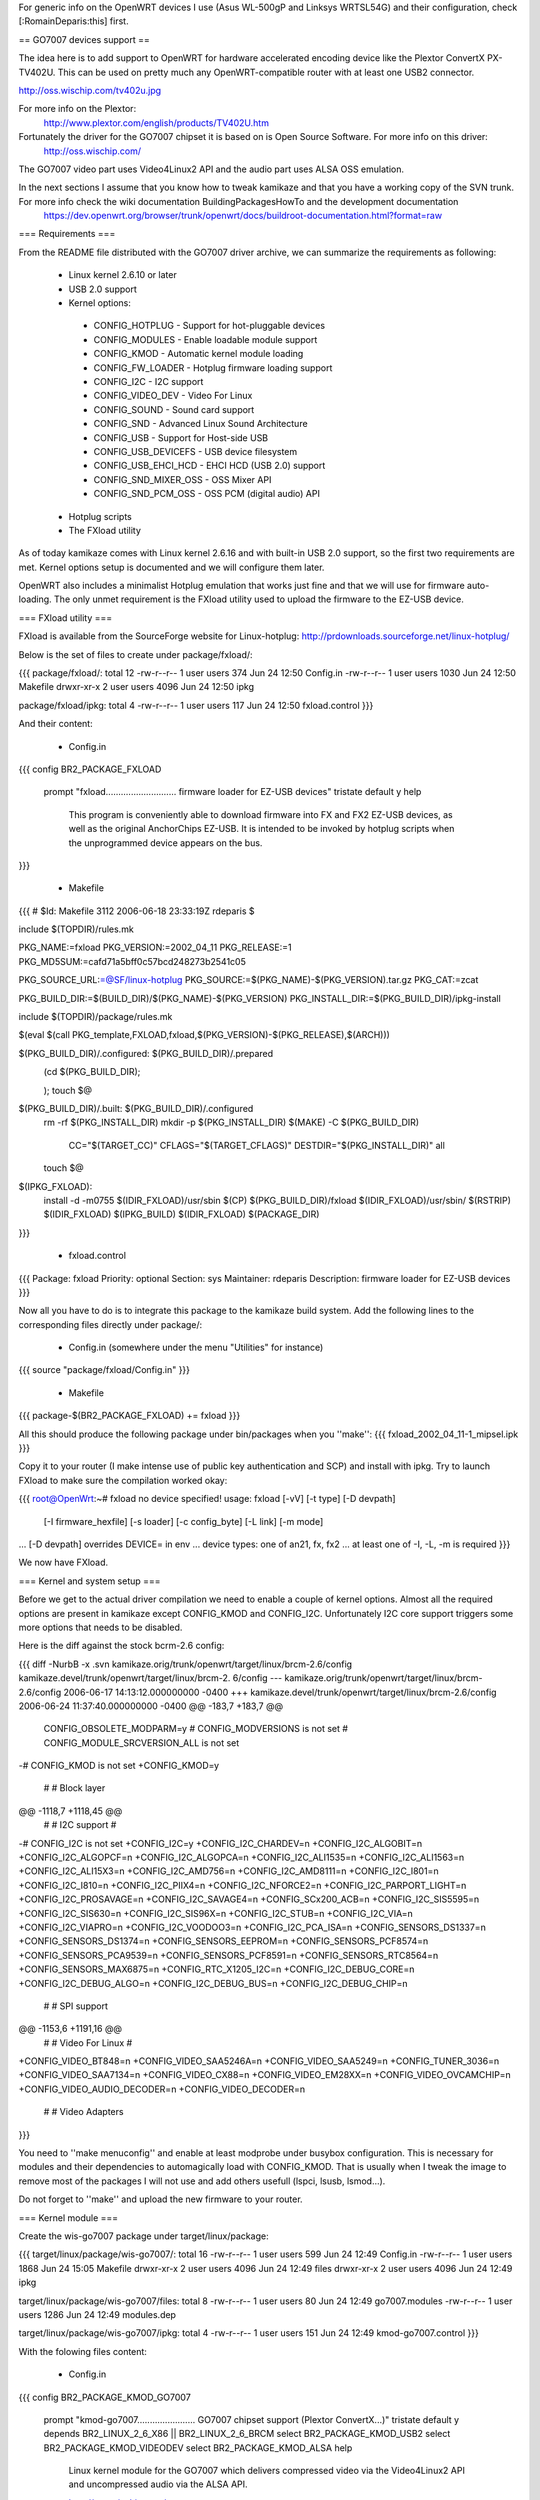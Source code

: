 For generic info on the OpenWRT devices I use (Asus WL-500gP and Linksys WRTSL54G) and their configuration, check [:RomainDeparis:this] first.

== GO7007 devices support ==

The idea here is to add support to OpenWRT for hardware accelerated encoding device like the Plextor ConvertX PX-TV402U. This can be used on pretty much any OpenWRT-compatible router with at least one USB2 connector.

http://oss.wischip.com/tv402u.jpg

For more info on the Plextor:
 http://www.plextor.com/english/products/TV402U.htm

Fortunately the driver for the GO7007 chipset it is based on is Open Source Software. For more info on this driver:
 http://oss.wischip.com/

The GO7007 video part uses Video4Linux2 API and the audio part uses ALSA OSS emulation.

In the next sections I assume that you know how to tweak kamikaze and that you have a working copy of the SVN trunk. For more info check the wiki documentation BuildingPackagesHowTo and the development documentation
 https://dev.openwrt.org/browser/trunk/openwrt/docs/buildroot-documentation.html?format=raw

=== Requirements ===

From the README file distributed with the GO7007 driver archive, we can summarize the requirements as following:

 * Linux kernel 2.6.10 or later
 * USB 2.0 support
 * Kernel options:
  * CONFIG_HOTPLUG           - Support for hot-pluggable devices
  * CONFIG_MODULES           - Enable loadable module support
  * CONFIG_KMOD              - Automatic kernel module loading
  * CONFIG_FW_LOADER         - Hotplug firmware loading support
  * CONFIG_I2C               - I2C support
  * CONFIG_VIDEO_DEV         - Video For Linux
  * CONFIG_SOUND             - Sound card support
  * CONFIG_SND               - Advanced Linux Sound Architecture
  * CONFIG_USB               - Support for Host-side USB
  * CONFIG_USB_DEVICEFS      - USB device filesystem
  * CONFIG_USB_EHCI_HCD      - EHCI HCD (USB 2.0) support
  * CONFIG_SND_MIXER_OSS     - OSS Mixer API
  * CONFIG_SND_PCM_OSS       - OSS PCM (digital audio) API
 * Hotplug scripts
 * The FXload utility

As of today kamikaze comes with Linux kernel 2.6.16 and with built-in USB 2.0 support, so the first two requirements are met. Kernel options setup is documented and we will configure them later. 

OpenWRT also includes a minimalist Hotplug emulation that works just fine and that we will use for firmware auto-loading. The only unmet requirement is the FXload utility used to upload the firmware to the EZ-USB device.

=== FXload utility ===

FXload is available from the SourceForge website for Linux-hotplug:
http://prdownloads.sourceforge.net/linux-hotplug/

Below is the set of files to create under package/fxload/:

{{{
package/fxload/:
total 12
-rw-r--r--  1 user users  374 Jun 24 12:50 Config.in
-rw-r--r--  1 user users 1030 Jun 24 12:50 Makefile
drwxr-xr-x  2 user users 4096 Jun 24 12:50 ipkg

package/fxload/ipkg:
total 4
-rw-r--r--  1 user users 117 Jun 24 12:50 fxload.control
}}}

And their content:

 * Config.in

{{{
config BR2_PACKAGE_FXLOAD
        prompt "fxload............................ firmware loader for EZ-USB devices"
        tristate
        default y
        help
          This program is conveniently able to download firmware into FX and FX2
          EZ-USB devices, as well as the original AnchorChips EZ-USB.  It is
          intended to be invoked by hotplug scripts when the unprogrammed device
          appears on the bus.
}}}

 * Makefile

{{{
# $Id: Makefile 3112 2006-06-18 23:33:19Z rdeparis $

include $(TOPDIR)/rules.mk

PKG_NAME:=fxload
PKG_VERSION:=2002_04_11
PKG_RELEASE:=1
PKG_MD5SUM:=cafd71a5bff0c57bcd248273b2541c05

PKG_SOURCE_URL:=@SF/linux-hotplug
PKG_SOURCE:=$(PKG_NAME)-$(PKG_VERSION).tar.gz
PKG_CAT:=zcat

PKG_BUILD_DIR:=$(BUILD_DIR)/$(PKG_NAME)-$(PKG_VERSION)
PKG_INSTALL_DIR:=$(PKG_BUILD_DIR)/ipkg-install

include $(TOPDIR)/package/rules.mk

$(eval $(call PKG_template,FXLOAD,fxload,$(PKG_VERSION)-$(PKG_RELEASE),$(ARCH)))

$(PKG_BUILD_DIR)/.configured: $(PKG_BUILD_DIR)/.prepared
        (cd $(PKG_BUILD_DIR); \
                \
        );
        touch $@

$(PKG_BUILD_DIR)/.built: $(PKG_BUILD_DIR)/.configured
        rm -rf $(PKG_INSTALL_DIR)
        mkdir -p $(PKG_INSTALL_DIR)
        $(MAKE) -C $(PKG_BUILD_DIR) \
                CC="$(TARGET_CC)" \
                CFLAGS="$(TARGET_CFLAGS)" \
                DESTDIR="$(PKG_INSTALL_DIR)" \
                all
        touch $@

$(IPKG_FXLOAD):
        install -d -m0755 $(IDIR_FXLOAD)/usr/sbin
        $(CP) $(PKG_BUILD_DIR)/fxload $(IDIR_FXLOAD)/usr/sbin/
        $(RSTRIP) $(IDIR_FXLOAD)
        $(IPKG_BUILD) $(IDIR_FXLOAD) $(PACKAGE_DIR)
}}}

 * fxload.control

{{{
Package: fxload
Priority: optional
Section: sys
Maintainer: rdeparis
Description: firmware loader for EZ-USB devices
}}}

Now all you have to do is to integrate this package to the kamikaze build system. Add the following lines to the corresponding files directly under package/:

 * Config.in (somewhere under the menu "Utilities" for instance)

{{{
source "package/fxload/Config.in"
}}}

 * Makefile

{{{
package-$(BR2_PACKAGE_FXLOAD) += fxload
}}}

All this should produce the following package under bin/packages when you ''make'':
{{{
fxload_2002_04_11-1_mipsel.ipk
}}}

Copy it to your router (I make intense use of public key authentication and SCP) and install with ipkg. Try to launch FXload to make sure the compilation worked okay:

{{{
root@OpenWrt:~# fxload
no device specified!
usage: fxload [-vV] [-t type] [-D devpath]
                [-I firmware_hexfile] [-s loader] [-c config_byte]
                [-L link] [-m mode]
... [-D devpath] overrides DEVICE= in env
... device types:  one of an21, fx, fx2
... at least one of -I, -L, -m is required
}}}

We now have FXload.

=== Kernel and system setup ===

Before we get to the actual driver compilation we need to enable a couple of kernel options. Almost all the required options are present in kamikaze except CONFIG_KMOD and CONFIG_I2C. Unfortunately I2C core support triggers some more options that needs to be disabled.

Here is the diff against the stock bcrm-2.6 config:

{{{
diff -NurbB -x .svn kamikaze.orig/trunk/openwrt/target/linux/brcm-2.6/config kamikaze.devel/trunk/openwrt/target/linux/brcm-2.
6/config
--- kamikaze.orig/trunk/openwrt/target/linux/brcm-2.6/config    2006-06-17 14:13:12.000000000 -0400
+++ kamikaze.devel/trunk/openwrt/target/linux/brcm-2.6/config   2006-06-24 11:37:40.000000000 -0400
@@ -183,7 +183,7 @@
 CONFIG_OBSOLETE_MODPARM=y
 # CONFIG_MODVERSIONS is not set
 # CONFIG_MODULE_SRCVERSION_ALL is not set
-# CONFIG_KMOD is not set
+CONFIG_KMOD=y

 #
 # Block layer
@@ -1118,7 +1118,45 @@
 #
 # I2C support
 #
-# CONFIG_I2C is not set
+CONFIG_I2C=y
+CONFIG_I2C_CHARDEV=n
+CONFIG_I2C_ALGOBIT=n
+CONFIG_I2C_ALGOPCF=n
+CONFIG_I2C_ALGOPCA=n
+CONFIG_I2C_ALI1535=n
+CONFIG_I2C_ALI1563=n
+CONFIG_I2C_ALI15X3=n
+CONFIG_I2C_AMD756=n
+CONFIG_I2C_AMD8111=n
+CONFIG_I2C_I801=n
+CONFIG_I2C_I810=n
+CONFIG_I2C_PIIX4=n
+CONFIG_I2C_NFORCE2=n
+CONFIG_I2C_PARPORT_LIGHT=n
+CONFIG_I2C_PROSAVAGE=n
+CONFIG_I2C_SAVAGE4=n
+CONFIG_SCx200_ACB=n
+CONFIG_I2C_SIS5595=n
+CONFIG_I2C_SIS630=n
+CONFIG_I2C_SIS96X=n
+CONFIG_I2C_STUB=n
+CONFIG_I2C_VIA=n
+CONFIG_I2C_VIAPRO=n
+CONFIG_I2C_VOODOO3=n
+CONFIG_I2C_PCA_ISA=n
+CONFIG_SENSORS_DS1337=n
+CONFIG_SENSORS_DS1374=n
+CONFIG_SENSORS_EEPROM=n
+CONFIG_SENSORS_PCF8574=n
+CONFIG_SENSORS_PCA9539=n
+CONFIG_SENSORS_PCF8591=n
+CONFIG_SENSORS_RTC8564=n
+CONFIG_SENSORS_MAX6875=n
+CONFIG_RTC_X1205_I2C=n
+CONFIG_I2C_DEBUG_CORE=n
+CONFIG_I2C_DEBUG_ALGO=n
+CONFIG_I2C_DEBUG_BUS=n
+CONFIG_I2C_DEBUG_CHIP=n

 #
 # SPI support
@@ -1153,6 +1191,16 @@
 #
 # Video For Linux
 #
+CONFIG_VIDEO_BT848=n
+CONFIG_VIDEO_SAA5246A=n
+CONFIG_VIDEO_SAA5249=n
+CONFIG_TUNER_3036=n
+CONFIG_VIDEO_SAA7134=n
+CONFIG_VIDEO_CX88=n
+CONFIG_VIDEO_EM28XX=n
+CONFIG_VIDEO_OVCAMCHIP=n
+CONFIG_VIDEO_AUDIO_DECODER=n
+CONFIG_VIDEO_DECODER=n

 #
 # Video Adapters
}}}

You need to ''make menuconfig'' and enable at least modprobe under busybox configuration. This is necessary for modules and their dependencies to automagically load with CONFIG_KMOD. That is usually when I tweak the image to remove most of the packages I will not use and add others usefull (lspci, lsusb, lsmod...).

Do not forget to ''make'' and upload the new firmware to your router.

=== Kernel module ===

Create the wis-go7007 package under target/linux/package:

{{{
target/linux/package/wis-go7007/:
total 16
-rw-r--r--  1 user users  599 Jun 24 12:49 Config.in
-rw-r--r--  1 user users 1868 Jun 24 15:05 Makefile
drwxr-xr-x  2 user users 4096 Jun 24 12:49 files
drwxr-xr-x  2 user users 4096 Jun 24 12:49 ipkg

target/linux/package/wis-go7007/files:
total 8
-rw-r--r--  1 user users   80 Jun 24 12:49 go7007.modules
-rw-r--r--  1 user users 1286 Jun 24 12:49 modules.dep

target/linux/package/wis-go7007/ipkg:
total 4
-rw-r--r--  1 user users 151 Jun 24 12:49 kmod-go7007.control
}}}

With the folowing files content:

 * Config.in

{{{
config BR2_PACKAGE_KMOD_GO7007
        prompt "kmod-go7007....................... GO7007 chipset support (Plextor ConvertX...)"
        tristate
        default y
        depends BR2_LINUX_2_6_X86 || BR2_LINUX_2_6_BRCM
        select BR2_PACKAGE_KMOD_USB2
        select BR2_PACKAGE_KMOD_VIDEODEV
        select BR2_PACKAGE_KMOD_ALSA
        help
          Linux kernel module for the GO7007 which delivers compressed video via
          the Video4Linux2 API and uncompressed audio via the ALSA API.

          http://oss.wischip.com/

          DEPENDS: BR2_PACKAGE_KMOD_USB2
                   BR2_PACKAGE_KMOD_VIDEODEV
                   BR2_PACKAGE_KMOD_ALSA
}}}

 * Makefile

{{{
# $Id: Makefile 3526 2006-06-24 21:29:01 rdeparis $

include $(TOPDIR)/rules.mk
include ../../rules.mk

PKG_NAME:=wis-go7007-linux
PKG_VERSION:=0.9.8
PKG_RELEASE:=1
PKG_MD5SUM:=dbeaceae423972140d6a5107a1f586ec

PKG_SOURCE_URL:=http://oss.wischip.com
PKG_SOURCE:=$(PKG_NAME)-$(PKG_VERSION).tar.bz2
PKG_CAT:=bzcat

PKG_BUILD_DIR:=$(BUILD_DIR)/$(PKG_NAME)-$(PKG_VERSION)

include $(TOPDIR)/package/rules.mk

$(eval $(call PKG_template,KMOD_GO7007,kmod-go7007,\
         $(LINUX_VERSION)+$(PKG_VERSION)-$(BOARD)-$(PKG_RELEASE),\
         $(ARCH),kernel ($(LINUX_VERSION)-$(BOARD)-$(LINUX_RELEASE))))

$(PKG_BUILD_DIR)/.configured:
        (cd $(PKG_BUILD_DIR); \
                touch kernel/.configured \
        );
        touch $@

$(PKG_BUILD_DIR)/.built:
        $(MAKE) -C $(LINUX_DIR)/ \
                ARCH="$(LINUX_KARCH)" \
                CROSS_COMPILE="$(TARGET_CROSS)" \
                SUBDIRS="$(PKG_BUILD_DIR)/kernel" \
                modules
        sed -e s/@FIRMWARE_DIR@/\\/lib\\/firmware/ \
                -e s/@FXLOAD@/\\/usr\\/sbin\\/fxload/ \
                <$(PKG_BUILD_DIR)/hotplug/wis-ezusb.in \
                >$(PKG_BUILD_DIR)/hotplug/wis-ezusb
        touch $@

$(IPKG_KMOD_GO7007):
        install -m0644 $(PKG_BUILD_DIR)/include/*.h \
                $(LINUX_DIR)/include/linux
        install -d -m0755 $(IDIR_KMOD_GO7007)/lib/firmware/ezusb
        install -m0644 $(PKG_BUILD_DIR)/firmware/*.bin \
                $(IDIR_KMOD_GO7007)/lib/firmware
        install -m0644 $(PKG_BUILD_DIR)/firmware/ezusb/*.hex \
                $(IDIR_KMOD_GO7007)/lib/firmware/ezusb
        install -d -m0755 $(IDIR_KMOD_GO7007)/etc/hotplug.d/usb
        install -m0755 $(PKG_BUILD_DIR)/hotplug/wis-ezusb \
                $(IDIR_KMOD_GO7007)/etc/hotplug.d/usb/90-ezusb
        install -d -m0755 $(IDIR_KMOD_GO7007)/lib/modules/$(LINUX_VERSION)
        install -m0644 ./files/modules.dep \
                $(IDIR_KMOD_GO7007)/lib/modules/$(LINUX_VERSION)/
        install -m0644 $(PKG_BUILD_DIR)/kernel/*.$(LINUX_KMOD_SUFFIX) \
                $(IDIR_KMOD_GO7007)/lib/modules/$(LINUX_VERSION)/
        $(IPKG_BUILD) $(IDIR_KMOD_GO7007) $(PACKAGE_DIR)
}}}

 * go7007.modules

{{{
v4l2-common
snd-go7007
go7007
go7007-usb
wis-saa7115
wis-uda1342
wis-sony-tuner
}}}

Note that this file was used before I start using modprobe so it is unused for now.

 * modules.dep

{{{
/lib/modules/2.6.16.7/wis-sony-tuner.ko: /lib/modules/2.6.16.7/go7007.ko /lib/modules/2.6.16.7/v4l2-common.ko
/lib/modules/2.6.16.7/wis-uda1342.ko: /lib/modules/2.6.16.7/go7007.ko
/lib/modules/2.6.16.7/wis-saa7115.ko: /lib/modules/2.6.16.7/go7007.ko
/lib/modules/2.6.16.7/go7007-usb.ko: /lib/modules/2.6.16.7/go7007.ko /lib/modules/2.6.16.7/usbcore.ko
/lib/modules/2.6.16.7/go7007.ko: /lib/modules/2.6.16.7/snd-go7007.ko /lib/modules/2.6.16.7/v4l2-common.ko /lib/modules/2.6.16.7/videodev.ko
/lib/modules/2.6.16.7/snd-go7007.ko:
/lib/modules/2.6.16.7/v4l2-common.ko:
/lib/modules/2.6.16.7/videodev.ko:
/lib/modules/2.6.16.7/ehci-hcd.ko:
/lib/modules/2.6.16.7/usbcore.ko:
}}}

Note that '''not''' all actual dependencies are listed as most modules are loaded at boot time and would only generate insmod "Success error". This is the module.dep file you want if you leave the /etc/modules.d/* files alone.

 * kmod-go7007.control

{{{
Package: kmod-go7007
Priority: optional
Section: sys
Maintener: rdeparis
Depends: kmod-usb2, kmod-videodev, kmod-alsa
Description: GO7007 Linux driver
}}}

As far as the integration to the kamikaze build system is concerned, there nothing to do for Config.in as all subdirectories under target/linux/packages are automatically scanned. You do need to edit the corresponding Makefile adding the following line:

{{{
package-$(BR2_PACKAGE_KMOD_GO7007) += wis-go7007
}}}

After you ''make'' you should have among other packages the followings under bin/packages:

{{{
kmod-alsa_2.6.16.7+1.0.11rc4-brcm-1_mipsel.ipk
kmod-go7007_2.6.16.7+0.9.8-brcm-1_mipsel.ipk
kmod-usb-core_2.6.16.7-brcm-1_mipsel.ipk
kmod-usb2_2.6.16.7-brcm-1_mipsel.ipk 
kmod-videodev_2.6.16.7-brcm-1_mipsel.ipk
}}}

Copy them to your router, install them with ipkg and reboot.

/!\ Note on GO7007 modules loading: only ALSA, videodev and USB should load automatically at boot time, not GO7007. We could use the same principle with GO7007 but it is not that simple. The GO7007 device configuration is a two steps firmware loading process. First we load the EZ-USB firmware to the box, the box reboots, and then we have a limited time to upload the actual GO7007 code to the driver. With the way hotplug and the boot scripts are designed we end up having a race condition between the USB devices configuration and the modules loading. So you may either miss the second firmware upload window or have the box reboot before the modules are loaded. This could be resolved with checks within the scripts but this could also introduce deadlocks at boot time. So in order to keep things easy and simple we use modprobe, which is a lot cleaner anyway.

Now it is time to test the hardware:

{{{
root@OpenWrt:~# modprobe go7007-usb
root@OpenWrt:~#
}}}

You should not have any error message :) Check dmesg:

{{{
go7007-usb: probing new GO7007 USB board
go7007: registering new Plextor PX-TV402U-NA
wis-saa7115: initializing SAA7115 at address 32 on WIS GO7007SB EZ-USB
wis-uda1342: initializing UDA1342 at address 26 on WIS GO7007SB EZ-USB
wis-sony-tuner: initializing tuner at address 96 on WIS GO7007SB EZ-USB
wis-sony-tuner: type set to 202 (Sony NTSC (BTF-PB463Z))
usbcore: registered new driver go7007
}}}

Here is the complete list of relevant modules now loaded:

{{{
wis_sony_tuner          5904  0
wis_uda1342             1568  0
wis_saa7115             3936  0
go7007_usb             10288  0
go7007                 53728  4 wis_sony_tuner,wis_uda1342,wis_saa7115,go7007_usb
snd_go7007              2448  1 go7007
v4l2_common             5312  2 wis_sony_tuner,go7007
snd_pcm_oss            38880  0
snd_mixer_oss          14496  1 snd_pcm_oss
snd_usb_audio          54016  0
snd_hwdep               5136  1 snd_usb_audio
snd_usb_lib            11424  1 snd_usb_audio
snd_rawmidi            16352  1 snd_usb_lib
snd_pcm                65440  3 snd_go7007,snd_pcm_oss,snd_usb_audio
snd_timer              16496  1 snd_pcm
snd                    36352  9 snd_go7007,snd_pcm_oss,snd_mixer_oss,snd_usb_audio,snd_hwdep,snd_usb_lib,snd_rawmidi,snd_pcm,snd_timer
snd_page_alloc          5136  1 snd_pcm
videodev                5472  1 go7007
ehci_hcd               25072  0
usbcore               106448  5 go7007_usb,snd_usb_audio,snd_usb_lib,ehci_hcd
soundcore               4816  1 snd
}}}

Check the USB bus:

{{{
root@OpenWrt:~# lsusb
Bus 001 Device 004: ID 093b:a104 Plextor Corp.
Bus 001 Device 002: ID 0457:0151 Silicon Integrated Systems Corp.
Bus 001 Device 001: ID 0000:0000
}}}

Device 002 is still my USB2 1GB key. Device 004 is our Plextor ConvertX.

Check the V4L2 and ALSA integration:

{{{
root@OpenWrt:~# cat /sys/class/video4linux/video0/name
go7007
root@OpenWrt:~# cat /proc/asound/oss/devices
  0: [0- 0]: mixer
  3: [0- 0]: digital audio
  4: [0- 0]: digital audio
}}}

Finally check the device files automagically created by kamikaze udev:
{{{
root@OpenWrt:~# ls -l /dev/v4l/
crw-------    1 root     root      81,   0 Jan  1  1970 video0
root@OpenWrt:~# ls -l /dev/sound/
crw-------    1 root     root      14,   4 Jan  1  1970 audio
crw-------    1 root     root      14,   3 Jan  1  1970 dsp
crw-------    1 root     root      14,   0 Jan  1  1970 mixer
}}}

All set!

=== User applications ===

Now that we have in-kernel support for the hardware, we need a user-space application to do something with it. As mentionned on the GO7007 website, not many applications support the compressed video. MythTV is huge (with the MySQL backend and the nice GUI) and I doubt we can fit it all on a WRT. We are left with spook and wis-streamer, which both compile fine.

==== Spook ====

I have a working build of spook but I need to clean-up the package files before I post them here. Also spook requires some simple tuning of uClibc (+CSRC+= fpmacros.c nan.c s_rint.c e_hypot.c w_hypot.c s_floorf.c s_ceilf.c).

==== wis-streamer ====

wis-streamer is part of the "LIVE555 Streaming Media" software and as such relies on the live555 library. Let us deal with this library first. More info is available here:
 http://www.live555.com/wis-streamer/

All the live555 software is written in C++ so you will need to ''make menuconfig'' and enable uClibc++ before you continue.

Create the live555 directory under package/:

{{{
package/live555:
total 8
-rw-r--r--  1 user users  732 Jun 24 14:36 Makefile
drwxr-xr-x  2 user users 4096 Jun 24 12:50 patches

package/live555/patches:
total 4
-rw-r--r--  1 user users 376 Jun 24 12:50 100-live.patch
}}}

With the following files content:

 * Makefile

{{{
# $Id: Makefile 3121 2006-02-03 08:31:25Z rdeparis $

include $(TOPDIR)/rules.mk

PKG_NAME:=live555
PKG_VERSION:=latest
PKG_RELEASE:=1
PKG_MD5SUM:=c38d967bdf5396342a55925a4b7efd75

PKG_SOURCE_URL:=http://www.live555.com/liveMedia/public
PKG_SOURCE:=$(PKG_NAME)-$(PKG_VERSION).tar.gz
PKG_CAT:=zcat

PKG_BUILD_DIR:=$(BUILD_DIR)/live

include $(TOPDIR)/package/rules.mk

$(eval $(call PKG_template,LIVE555,live555,$(PKG_VERSION)-$(PKG_RELEASE),$(ARCH)))

$(PKG_BUILD_DIR)/.configured:
        (cd $(PKG_BUILD_DIR); \
                ./genMakefiles uClinux \
        )
        touch $@

$(PKG_BUILD_DIR)/.built: $(PKG_BUILD_DIR)/.configured
        $(MAKE) -C $(PKG_BUILD_DIR) \
                $(TARGET_CONFIGURE_OPTS) \
                CC=$(TARGET_CC)
        touch $@

compile-targets: $(PKG_BUILD_DIR)/.built
}}}

 * 100-live.patch
{{{
diff -NurbB live.orig/Makefile.tail live/Makefile.tail
--- live.orig/Makefile.tail     2006-06-22 20:11:46.000000000 -0400
+++ live/Makefile.tail  2006-06-22 20:16:35.000000000 -0400
@@ -15,8 +15,7 @@
 ALL =  $(LIVEMEDIA_LIB) \
        $(GROUPSOCK_LIB) \
        $(USAGE_ENVIRONMENT_LIB) \
-       $(BASIC_USAGE_ENVIRONMENT_LIB) \
-       $(TESTPROGS_APP)
+       $(BASIC_USAGE_ENVIRONMENT_LIB)
 all:   $(ALL)
}}}

This patch only disables the test suite that comes with live555 as examples.

Note that there is no Config.in nor ipkg control file as this package is only used to support wis-streamer. It is hidden from the package system but still uses the build system.

Now create the wis-streamer package:

{{{
package/wis-streamer/:
total 16
-rw-r--r--  1 user users  286 Jun 24 12:50 Config.in
-rw-r--r--  1 user users 1004 Jun 24 12:50 Makefile
drwxr-xr-x  2 user users 4096 Jun 24 12:50 ipkg
drwxr-xr-x  2 user users 4096 Jun 24 12:50 patches

package/wis-streamer/ipkg:
total 4
-rw-r--r--  1 user users 175 Jun 24 12:50 wis-streamer.control

package/wis-streamer/patches:
total 4
-rw-r--r--  1 user users 2362 Jun 24 12:50 100-wis-streamer.patch
}}}

With the following files content:

 * Config.in

{{{
config BR2_PACKAGE_WIS_STREAMER
        prompt "wis-streamer...................... Streaming Server for the WIS GO7007"
        tristate
        default y
        select BR2_PACKAGE_KMOD_GO7007
        help
          An Open Source Streaming Server for the WIS GO7007 Encoder Driver

          http://www.live555.com/wis-streamer/
}}}

 * Makefile

{{{
# $Id: Makefile 3121 2006-02-03 08:31:25Z rdeparis $

include $(TOPDIR)/rules.mk

PKG_NAME:=wis-streamer
PKG_VERSION:=2006.06.14
PKG_RELEASE:=1
PKG_MD5SUM:=77fa57f6731bcaaa1a0358882fc8647d

PKG_SOURCE_URL:=http://www.live555.com/wis-streamer/source
PKG_SOURCE:=$(PKG_NAME).tar.gz
PKG_CAT:=zcat

PKG_BUILD_DIR:=$(BUILD_DIR)/$(PKG_NAME)

include $(TOPDIR)/package/rules.mk

$(eval $(call PKG_template,WIS_STREAMER,wis-streamer,$(PKG_VERSION)-$(PKG_RELEASE),$(ARCH)))

$(PKG_BUILD_DIR)/.configured:
        (cd $(PKG_BUILD_DIR); \
                \
        )
        touch $@

$(PKG_BUILD_DIR)/.built:
        $(MAKE) -C $(PKG_BUILD_DIR) \
                $(TARGET_CONFIGURE_OPTS) \
                CPLUSPLUS="$(TARGET_CROSS)g++" \
                LDFLAGS="-nodefaultlibs \
                        -L$(STAGING_DIR)/usr/lib \
                        -L$(STAGING_DIR)/lib \
                        -luClibc++ -lc -lm -lgcc"
        touch $@

$(IPKG_WIS_STREAMER):
        install -d -m0755 $(IDIR_WIS_STREAMER)/usr/bin
        $(CP) $(PKG_BUILD_DIR)/wis-streamer $(IDIR_WIS_STREAMER)/usr/bin/
        $(RSTRIP) $(IDIR_WIS_STREAMER)
        $(IPKG_BUILD) $(IDIR_WIS_STREAMER) $(PACKAGE_DIR)
}}}

 * wis-streamer.control

{{{
Package: wis-streamer
Priority: optional
Section: sys
Depends: kmod-go7007
Maintainer: rdeparis
Description: An Open Source Streaming Server for the WIS GO7007 Encoder Driver
}}}

 * 100-wis-streamer.patch

{{{
diff -NurbB wis-streamer.orig/AMREncoder/Makefile wis-streamer/AMREncoder/Makefile
--- wis-streamer.orig/AMREncoder/Makefile       2006-06-22 20:49:20.000000000 -0400
+++ wis-streamer/AMREncoder/Makefile    2006-06-22 20:50:07.000000000 -0400
@@ -4,7 +4,6 @@

 CC = gcc
 CPLUSPLUS = g++
-LD = ld -r -Bstatic

 INCLUDES = -I .

@@ -13,7 +12,7 @@
 OBJS = fixed.o interf_enc.o sp_enc.o table.o

 libAMREncoder.a: $(OBJS)
-       $(LD) -o libAMREncoder.a $(OBJS)
+       $(LD) -r -Bstatic -o libAMREncoder.a $(OBJS)

 interf_enc.c:                          interf_enc.h interf_rom.h
 interf_enc.h:                          sp_enc.h
diff -NurbB wis-streamer.orig/Makefile wis-streamer/Makefile
--- wis-streamer.orig/Makefile  2006-06-22 20:49:20.000000000 -0400
+++ wis-streamer/Makefile       2006-06-22 20:50:27.000000000 -0400
@@ -30,7 +30,7 @@
        MPEG2TransportStreamAccumulator.o WISMPEG2TransportStreamServerMediaSubsession.o

 wis-streamer: $(OBJS) AMREncoder/libAMREncoder.a
-       $(CPLUSPLUS) $(CFLAGS) -o wis-streamer $(OBJS) $(LIBS)
+       $(CPLUSPLUS) $(CFLAGS) -o wis-streamer $(OBJS) $(LIBS) $(LDFLAGS)

 AMREncoder/libAMREncoder.a:
        cd AMREncoder; $(MAKE)
diff -NurbB wis-streamer.orig/WISInput.cpp wis-streamer/WISInput.cpp
--- wis-streamer.orig/WISInput.cpp      2006-06-22 20:49:20.000000000 -0400
+++ wis-streamer/WISInput.cpp   2006-06-22 21:37:49.000000000 -0400
@@ -173,7 +173,7 @@

     // Open it:
     char vDeviceName[PATH_MAX];
-    snprintf(vDeviceName, sizeof vDeviceName, "/dev/video%d", i);
+    snprintf(vDeviceName, sizeof vDeviceName, "/dev/v4l/video%d", i);
     fOurVideoFileNo = open(vDeviceName, O_RDWR);
     if (fOurVideoFileNo < 0) {
       err(env) << "Unable to open \"" << vDeviceName << "\""; printErr(env);
@@ -205,6 +205,7 @@
     char line[128];
     while (fgets(line, sizeof line, file) != NULL) {
       int m, n;
+      if (strstr(line, "digital audio") == NULL) continue;
       if (sscanf(line, "%d: [%u-%*u]: digital audio\n", &m, &n) != 2) continue;
       if (n == i) {
        minor = m;
@@ -246,7 +247,7 @@

     // Open it:
     char aDeviceName[PATH_MAX];
-    snprintf(aDeviceName, sizeof aDeviceName, "/dev/%s", ent->d_name);
+    snprintf(aDeviceName, sizeof aDeviceName, "/dev/sound/%s", ent->d_name);
     fOurAudioFileNo = open(aDeviceName, O_RDONLY);
     if (fOurAudioFileNo < 0) {
       err(env) << "Unable to open \"" << aDeviceName << "\""; printErr(env);
}}}

This patch corrects some compilation flags necessary for cross-compiling to MIPS and adapts the paths for device files which are not using /dev/video0 and /dev/dsp but /dev/v4l/video0 and /dev/sound/dsp respectively.

Modify the package files for build system integration:

 * Config.in (somewhere under menu "Multimedia" for instance)

{{{
source "package/wis-streamer/Config.in"
}}}

 * Makefile

{{{
package-$(BR2_PACKAGE_WIS_STREAMER) += live555 wis-streamer
}}}

Notice we include live555 as it directly supports wis-streamer only as mentionned above. I know mainteners are going to complain :)

After the usual make you should have the following extra packages:

{{{
uclibc++_0.1.11-1_mipsel.ipk
wis-streamer_2006.06.14-1_mipsel.ipk
}}}

Copy them to your router, and install them with ipkg.

/!\ Now do not try it as is just yet as it will segfault :( I have a problem somewhere with the ALSA OSS emulation. After I disabled audio altogether in the source code, video actually works fine for me. I am working on it, please be patient and let me know if you find something before I do.

----

This is a temporary section until sound support is fixed. It will contain extra info to help debugging.

First I compared with a working setup on a Debian 2.6.16-1-686 GNU/Linux. Here are the info I get on the WRT:

 * ALSA global

{{{
root@OpenWrt:~# cat /proc/asound/cards 
 0 [PXTV402        ]: go7007 - Plextor PX-TV402
                      Plextor PX-TV402
root@OpenWrt:~# cat /proc/asound/devices 
  0: [ 0]   : control
 24: [ 0- 0]: digital audio capture
 33:        : timer
root@OpenWrt:~# cat /proc/asound/modules 
 0 snd_go7007
root@OpenWrt:~# cat /proc/asound/pcm     
00-00: go7007 :  : capture 1
root@OpenWrt:~# cat /proc/asound/timers 
G0: system timer : 1000.000us (10000000 ticks)
P0-0-1: PCM capture 0-0-1 : SLAVE
root@OpenWrt:~# cat /proc/asound/version 
Advanced Linux Sound Architecture Driver Version 1.0.11rc4.
Compiled on Jun 24 2006 for kernel 2.6.16.7.
}}}

 * ALSA PXTV402

{{{
root@OpenWrt:~# cat /proc/asound/card0/id 
PXTV402
root@OpenWrt:~# cat /proc/asound/card0/oss_mixer 
VOLUME "" 0
BASS "" 0
TREBLE "" 0
SYNTH "" 0
PCM "" 0
SPEAKER "" 0
LINE "" 0
MIC "" 0
CD "" 0
IMIX "" 0
ALTPCM "" 0
RECLEV "" 0
IGAIN "" 0
OGAIN "" 0
LINE1 "" 0
LINE2 "" 0
LINE3 "" 0
DIGITAL1 "" 0
DIGITAL2 "" 0
DIGITAL3 "" 0
PHONEIN "" 0
PHONEOUT "" 0
VIDEO "" 0
RADIO "" 0
MONITOR "" 0
root@OpenWrt:~# cat /proc/asound/card0/pcm0c/info 
card: 0
device: 0
subdevice: 0
stream: CAPTURE
id: go7007
name: 
subname: subdevice #0
class: 0
subclass: 0
subdevices_count: 1
subdevices_avail: 1
root@OpenWrt:~# cat /proc/asound/card0/pcm0c/oss 
root@OpenWrt:~# cat /proc/asound/card0/pcm0c/sub0/hw_params 
closed
root@OpenWrt:~# cat /proc/asound/card0/pcm0c/sub0/info 
card: 0
device: 0
subdevice: 0
stream: CAPTURE
id: go7007
name: 
subname: subdevice #0
class: 0
subclass: 0
subdevices_count: 1
subdevices_avail: 1
root@OpenWrt:~# cat /proc/asound/card0/pcm0c/sub0/status 
closed
root@OpenWrt:~# cat /proc/asound/card0/pcm0c/sub0/sw_params 
closed
}}}

 * OSS

{{{
root@OpenWrt:~# cat /proc/asound/oss/devices 
  0: [0- 0]: mixer
  3: [0- 0]: digital audio
  4: [0- 0]: digital audio
root@OpenWrt:~# cat /proc/asound/oss/sndstat 
Sound Driver:3.8.1a-980706 (ALSA v1.0.11rc4 emulation code)
Kernel: Linux OpenWrt 2.6.16.7 #1 Sat Jun 24 14:43:51 EDT 2006 mips
Config options: 0

Installed drivers: 
Type 10: ALSA emulation

Card config: 
Plextor PX-TV402

Audio devices:
0: 

Synth devices: NOT ENABLED IN CONFIG

Midi devices: NOT ENABLED IN CONFIG

Timers:
7: system timer

Mixers:
0: mixer00
}}}

I do not see any difference with a working setup so far (except this is ALSA Driver Version 1.0.11rc4 while the working one is rc2, as a very last resort I will try this after checking the changelogs).

----

=== How to use it ===

The Plextor actually has 3 input ports.

In the front we have S-Video and composite plugs:

http://www.plextor.com/english/products/images/PX-TV402.back.gif

In the back we have the antenna / cable plug:

http://www.plextor.com/english/products/images/PX-TV402.back2s.gif

/!\ To be completed
